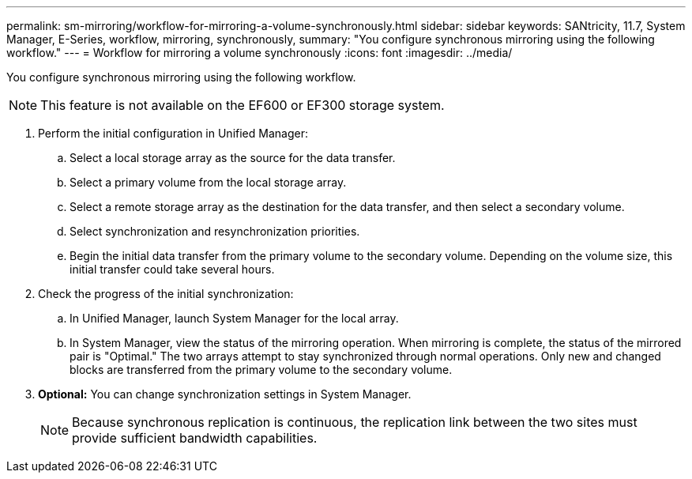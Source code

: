 ---
permalink: sm-mirroring/workflow-for-mirroring-a-volume-synchronously.html
sidebar: sidebar
keywords: SANtricity, 11.7, System Manager, E-Series, workflow, mirroring, synchronously,
summary: "You configure synchronous mirroring using the following workflow."
---
= Workflow for mirroring a volume synchronously
:icons: font
:imagesdir: ../media/

[.lead]
You configure synchronous mirroring using the following workflow.

[NOTE]
====
This feature is not available on the EF600 or EF300 storage system.
====

. Perform the initial configuration in Unified Manager:
 .. Select a local storage array as the source for the data transfer.
 .. Select a primary volume from the local storage array.
 .. Select a remote storage array as the destination for the data transfer, and then select a secondary volume.
 .. Select synchronization and resynchronization priorities.
 .. Begin the initial data transfer from the primary volume to the secondary volume. Depending on the volume size, this initial transfer could take several hours.
. Check the progress of the initial synchronization:
 .. In Unified Manager, launch System Manager for the local array.
 .. In System Manager, view the status of the mirroring operation. When mirroring is complete, the status of the mirrored pair is "Optimal." The two arrays attempt to stay synchronized through normal operations. Only new and changed blocks are transferred from the primary volume to the secondary volume.
. *Optional:* You can change synchronization settings in System Manager.
+
[NOTE]
====
Because synchronous replication is continuous, the replication link between the two sites must provide sufficient bandwidth capabilities.
====
